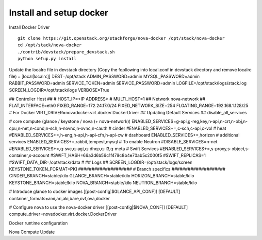 Install and setup docker
==========================


Install Docker Driver
::
  git clone https://git.openstack.org/stackforge/nova-docker /opt/stack/nova-docker
  cd /opt/stack/nova-docker
  ./contrib/devstack/prepare_devstack.sh
  python setup.py install
  
Update the localrc file in devstack directory (Copy the fopllowing into local.conf in devstack directory and remove localrc file)
::
[local|localrc]]
DEST=/opt/stack
ADMIN_PASSWORD=admin
MYSQL_PASSWORD=admin
RABBIT_PASSWORD=admin
SERVICE_TOKEN=admin
SERVICE_PASSWORD=admin
LOGFILE=/opt/stack/logs/stack.log
SCREEN_LOGDIR=/opt/stack/logs
VERBOSE=True

## Controller Host ##
# HOST_IP=<IP ADDRESS>
# MULTI_HOST=1
## Network nova-network ##
FLAT_INTERFACE=eth0
FIXED_RANGE=172.24.17.0/24
FIXED_NETWORK_SIZE=254
FLOATING_RANGE=192.168.1.128/25
# For Docker
VIRT_DRIVER=novadocker.virt.docker.DockerDriver
## Updating Default Services ##
disable_all_services

# core compute (glance / keystone / nova (+ nova-network))
ENABLED_SERVICES=g-api,g-reg,key,n-api,n-crt,n-obj,n-cpu,n-net,n-cond,n-sch,n-novnc,n-xvnc,n-cauth
# cinder
#ENABLED_SERVICES+=,c-sch,c-api,c-vol
# heat
#ENABLED_SERVICES+=,h-eng,h-api,h-api-cfn,h-api-cw
# dashboard
ENABLED_SERVICES+=,horizon
# additional services
ENABLED_SERVICES+=,rabbit,tempest,mysql
# To enable Neutron
#DISABLE_SERVICES=n-net
#ENABLED_SERVICES+=,q-svc,q-agt,q-dhcp,q-l3,q-meta
# Swift Services
#ENABLED_SERVICES+=,s-proxy,s-object,s-container,s-account
#SWIFT_HASH=66a3d6b56c1f479c8b4e70ab5c2000f5
#SWIFT_REPLICAS=1
#SWIFT_DATA_DIR=/opt/stack/data
#
## Logs ##
SCREEN_LOGDIR=/opt/stack/logs/screen
KEYSTONE_TOKEN_FORMAT=PKI
####################
# Branch specifics
####################
CINDER_BRANCH=stable/kilo
GLANCE_BRANCH=stable/kilo
HORIZON_BRANCH=stable/kilo
KEYSTONE_BRANCH=stable/kilo
NOVA_BRANCH=stable/kilo
NEUTRON_BRANCH=stable/kilo

# Introduce glance to docker images
[[post-config|$GLANCE_API_CONF]]
[DEFAULT]
container_formats=ami,ari,aki,bare,ovf,ova,docker

# Configure nova to use the nova-docker driver
[[post-config|$NOVA_CONF]]
[DEFAULT]
compute_driver=novadocker.virt.docker.DockerDriver


Docker runtime configuration
::
  

Nova Compute Update
::

